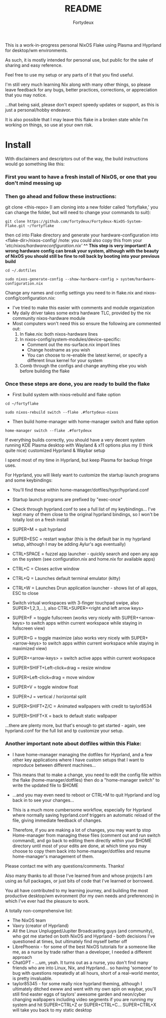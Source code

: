 :PROPERTIES:
:ID:       491ca5cc-b8ff-4d89-b4d1-6a07523e8c61
:END:
#+title: README
#+author: Fortydeux

This is a work-in-progress personal NixOS Flake using Plasma and Hyprland for desktop/wm environments. 

As such, it is mostly intended for personal use, but public for the sake of sharing and easy reference. 

Feel free to use my setup or any parts of it that you find useful. 

I'm still very much learning Nix along with many other things, so please leave feedback for any bugs, better practices, corrections, or appreciation that you may notice. 

...that being said, please don't expect speedy updates or support, as this is just a personal/hobby endeavor.

It is also possible that I may leave this flake in a broken state while I'm working on things, so use at your own risk.

[[https://github.com/fortydeux/Fortydeux-NixOS-System-Flake/blob/main/media/fortyflake-hyprland-screenshot.png]]


* Install
With disclaimers and descriptors out of the way, the build instructions would go something like this:

*** First you want to have a fresh install of NixOS, or one that you don't mind messing up

*** Then go ahead and follow these instructions:

git clone <this-repo> (I am cloning into a new folder called 'fortyflake,' you can change the folder, but will need to change your commands to suit):
#+begin_src
git clone https://github.com/fortydeux/Fortydeux-NixOS-System-Flake.git ~/fortyflake
#+end_src

then cd into Flake directory and generate your hardware-configuration into <flake-dir>/nixos-config/ /note: you could also copy this from your '/etc/nixos/hardwareconfiguration.nix'/
*^^ This step is very important! A wrong hardware config can break your system, although with the beauty of NixOS you should still be fine to roll back by booting into your previous build*
#+begin_src
cd ~/.dotfiles

sudo nixos-generate-config --show-hardware-config > system/hardware-configuration.nix
#+end_src

Change any names and config settings you need to in flake.nix and nixos-config/configuration.nix:
- I've tried to make this easier with comments and module organization
- My daily driver takes some extra hardware TLC, provided by the nix community nixos-hardware module
- Most computers won't need this so ensure the following are commented out:
  1. In flake.nix: both nixos-hardware lines
  2. In nixos-config/system-modules/device-specific:
     - Comment out the ms-surface.nix import lines
     - Change hostname as you wish
     - You can choose to re-enable the latest kernel, or specify a different linux kernel for your system
  3. Comb through the configs and change anything else you wish before building the flake

*** Once these steps are done, you are ready to build the flake

- First build system with nixos-rebuild and flake option

#+begin_src
cd ~/fortyflake

sudo nixos-rebuild switch --flake .#fortydeux-nixos
#+end_src

- Then build home-manager with home-manager switch and flake option
#+begin_src
home-manager switch --flake .#fortydeux
#+end_src

If everything builds correctly, you should have a very decent system running KDE Plasma desktop with Wayland & x11 options plus my (I think quite nice) customized Hyprland & Waybar setup

I spend most of my time in Hyprland, but keep Plasma for backup fringe uses. 

For Hyprland, you will likely want to customize the startup launch programs and some keybindings:

- You'll find these within home-manager/dotfiles/hypr/hyprland.conf

- Startup launch programs are prefixed by "exec-once"

- Check through hyprland.conf to see a full list of my keybindings... I've kept many of them close to the original hyprland bindings, so I won't be totally lost on a fresh install

+ SUPER+M = quit hyprland
+ SUPER+ESC = restart waybar (this is the default bar in my hyprland setup, although I may be adding Aylur's ags eventually)
+ CTRL+SPACE = fuzzel app launcher - quickly search and open any app on the system (see configuration.nix and home.nix for available apps)
+ CTRL+C = Closes active window
+ CTRL+Q = Launches default terminal emulator (kitty)
+ CTRL+W = Launches Drun application launcher - shows list of all apps, ESC to close
+ Switch virtual workspaces with 3-finger touchpad swipe, also SUPER+1,2,3,...), also CTRL+SUPER+<right and left arrow keys>
+ SUPER+F = toggle fullscreen (works very nicely with SUPER+<arrow-keys> to switch apps within current workspace while staying in fullscreen view)
+ SUPER+G = toggle maximize (also works very nicely with SUPER+<arrow-keys> to switch apps within current workspace while staying in maximized view)
+ SUPER+<arrow-keys> = switch active apps within current workspace
+ SUPER+SHIFT+Left-click+drag = resize window
+ SUPER+Left-click+drag = move window
+ SUPER+V = toggle window float
+ SUPER+J = vertical / horizontal split
+ SUPER+SHIFT+Z/C = Animated wallpapers with credit to taylor8534
+ SUPER+SHIFT+X = back to default static wallpaper
...there are plenty more, but that's enough to get started - again, see hyprland.conf for the full list and tp customize your setup. 

*** Another important note about dotfiles within this Flake:
- I have home-manager managing the dotfiles for Hyprland, and a few other key applications where I have custom setups that I want to reproduce between different machines...

- This means that to make a change, you need to edit the config file within the flake (home-manager/dotfiles) then do a "home-manager switch" to write the updated file to $HOME
- ...and you may even need to reboot or CTRL+M to quit Hyprland and log back in to see your changes...
- This is a much more cumbersome workflow, especially for Hyprland where normally saving hyprland.conf triggers an automatic reload of the file, giving immediate feedback of changes.
- Therefore, if you are making a lot of changes, you may want tp stop Home-manager from managing these files (comment out and run switch command), and go back to editing them directly within your $HOME directory until most of your edits are done, at which time you may choose to copy them back into home-manager/dotfiles and resume home-manager's management of them.

Please contact me with any questions/comments. Thanks! 

Also many thanks to all those I've learned from and whose projects I am using as full packages, or just bits of code that I've learned or borrowed.

You all have contributed to my learning journey, and building the most productive desktop/wm evironment (for my own needs and preferences) in which I've ever had the pleasure to work.

A totally non-comprehensive list:
- The NixOS team
- Vaxry (creator of Hyprland)
- All the Linux Unplugged/Jupiter Broadcasting guys (and community), who got me started on both NixOS and Hyprland - both decisions I've questioned at times, but ultimately find myself better off
- LibrePhoenix - for some of the best NixOS tutorials for a someone like me, as a nurse by trade rather than a developer, I needed a different approach
- ChatGPT - ...um, yeah. It turns out as a nurse, you don't find many friends who are into Linux, Nix, and Hyprland... so having 'someone' to bug with questions repeatedly at all hours, short of a real-world mentor, is pretty invaluable.
- taylor85345 - for some really nice hyprland theming, although I ultimately ditched ewww and went with my own spin on waybar, you'll still find easter eggs of taylors' awesome garden and neon/cyber changing wallpapers including video segments if you are running my system and hit SUPER+CTRL+Z or SUPER+CTRL+C... SUPER+CTRL+X will take you back to my static desktop
